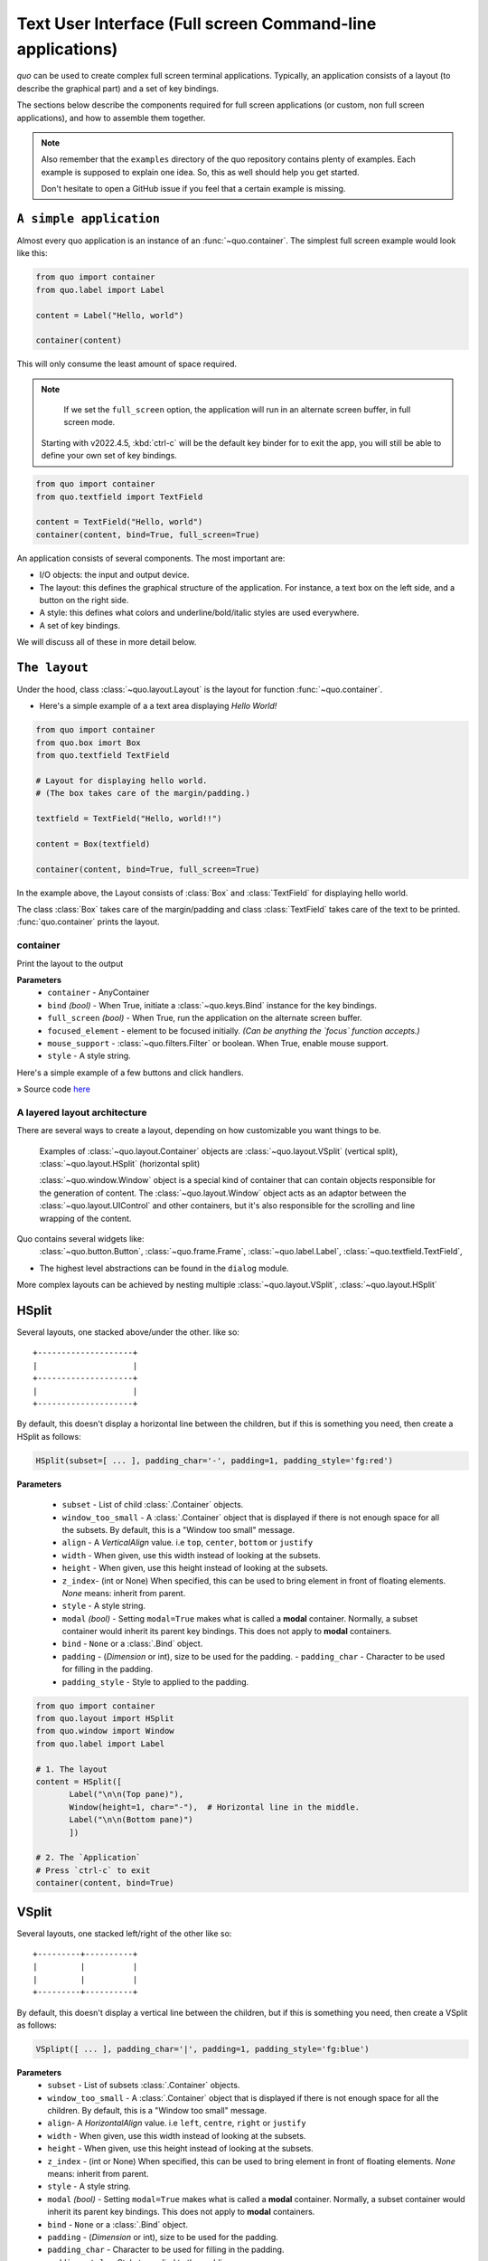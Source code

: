 .. _full_screen_applications:

Text User Interface (Full screen Command-line applications)
=================================================================

`quo` can be used to create complex full screen terminal
applications. Typically, an application consists of a layout (to describe the
graphical part) and a set of key bindings.

The sections below describe the components required for full screen
applications (or custom, non full screen applications), and how to assemble
them together.

.. note::

    Also remember that the ``examples`` directory of the quo
    repository contains plenty of examples. Each example is supposed to explain
    one idea. So, this as well should help you get started.

    Don't hesitate to open a GitHub issue if you feel that a certain example is
    missing.


``A simple application``
------------------------

Almost every quo application is an instance of an :func:`~quo.container`. The simplest full screen example would look like this:

.. code:: python

   from quo import container
   from quo.label import Label

   content = Label("Hello, world")

   container(content)

This will only consume the least amount of space required.

.. note::

        If we set the ``full_screen`` option, the application will run in an alternate screen buffer, in full screen mode.
       Starting with v2022.4.5, :kbd:`ctrl-c` will be the default key binder for to exit the app, you will still be able to define your own set of key bindings.

.. code:: python

   from quo import container
   from quo.textfield import TextField

   content = TextField("Hello, world")
   container(content, bind=True, full_screen=True)
 
An application consists of several components. The most important are:

- I/O objects: the input and output device.
- The layout: this defines the graphical structure of the application. For
  instance, a text box on the left side, and a button on the right side.
- A style: this defines what colors and underline/bold/italic styles are used
  everywhere.
- A set of key bindings.

We will discuss all of these in more detail below.


``The layout``
----------------
Under the hood, class :class:`~quo.layout.Layout` is the layout for function :func:`~quo.container`.

- Here's a simple example of a a text area displaying `Hello World!`

.. code:: python

   from quo import container
   from quo.box imort Box
   from quo.textfield TextField
 
   # Layout for displaying hello world.
   # (The box takes care of the margin/padding.)

   textfield = TextField("Hello, world!!")
 
   content = Box(textfield)

   container(content, bind=True, full_screen=True)


.. image:: ./images/fullscreen/box-and-textfield.png
In the example above, the Layout consists of :class:`Box`  and :class:`TextField` for displaying hello world.

The class :class:`Box` takes care of the margin/padding and class :class:`TextField` takes care of the text to be printed.
:func:`quo.container` prints the layout.


container
^^^^^^^^^^
Print the layout to the output

**Parameters**
     - ``container`` - AnyContainer
     - ``bind`` *(bool)* - When True, initiate a :class:`~quo.keys.Bind` instance for the key bindings.
     - ``full_screen`` *(bool)* - When True, run the application on the alternate screen buffer.
     - ``focused_element`` - element to be focused initially. *(Can be anything the `focus` function accepts.)*
     - ``mouse_support`` - :class:`~quo.filters.Filter` or boolean. When True, enable mouse support. 
     - ``style`` - A style string.



Here's a simple example of a few buttons and click handlers.

.. image:: ./images/fullscreen/click-handlers.png

» Source code `here <https://github.com/scalabli/quo/tree/master/examples/fullscreen/click-handlers.py>`_



A layered layout architecture
^^^^^^^^^^^^^^^^^^^^^^^^^^^^^

There are several ways to create a layout, depending on how
customizable you want things to be.


  Examples of :class:`~quo.layout.Container` objects are
  :class:`~quo.layout.VSplit` (vertical split),
  :class:`~quo.layout.HSplit` (horizontal split)

  :class:`~quo.window.Window` object is a special kind of
  container that can contain objects responsible
  for the generation of content. The
  :class:`~quo.layout.Window` object acts as an adaptor between the
  :class:`~quo.layout.UIControl` and other containers, but it's also
  responsible for the scrolling and line wrapping of the content.

  
Quo contains several widgets like:
  :class:`~quo.button.Button`,
  :class:`~quo.frame.Frame`,
  :class:`~quo.label.Label`,
  :class:`~quo.textfield.TextField`,

- The highest level abstractions can be found in the ``dialog`` module.






More complex layouts can be achieved by nesting multiple
:class:`~quo.layout.VSplit`,
:class:`~quo.layout.HSplit`


HSplit
--------
Several layouts, one stacked above/under the other. like so::

        +--------------------+
        |                    |
        +--------------------+
        |                    |
        +--------------------+
        
By default, this doesn't display a horizontal line between the children, but if this is something you need, then create a HSplit as follows:

.. code:: python

   HSplit(subset=[ ... ], padding_char='-', padding=1, padding_style='fg:red')

**Parameters**

  - ``subset`` - List of child :class:`.Container` objects.
  - ``window_too_small`` - A :class:`.Container` object that is displayed if there is not enough space for all the subsets. By default, this is a "Window too small" message.
  - ``align`` - A `VerticalAlign` value. i.e ``top``, ``center``, ``bottom`` or ``justify``
  - ``width`` - When given, use this width instead of looking at the subsets.
  - ``height`` -  When given, use this height instead of looking at the subsets.
  - ``z_index``-  (int or None) When specified, this can be used to bring element in front of floating elements.  `None` means: inherit from parent.
  - ``style`` - A style string.
  - ``modal`` *(bool)* - Setting ``modal=True`` makes what is called a **modal** container. Normally, a subset container would inherit its parent key bindings. This does not apply to **modal** containers.
  
  - ``bind`` - ``None`` or a :class:`.Bind` object.
  - ``padding`` - (`Dimension` or int), size to be used for the padding.                  - ``padding_char`` - Character to be used for filling in the padding.
  - ``padding_style`` - Style to applied to the padding.
    
.. code:: python

   from quo import container
   from quo.layout import HSplit
   from quo.window import Window
   from quo.label import Label
 
   # 1. The layout
   content = HSplit([
          Label("\n\n(Top pane)"),
          Window(height=1, char="-"),  # Horizontal line in the middle.
          Label("\n\n(Bottom pane)")
          ])
        
   # 2. The `Application`
   # Press `ctrl-c` to exit 
   container(content, bind=True)



VSplit
--------

Several layouts, one stacked left/right of the other like so::

        +---------+----------+
        |         |          |
        |         |          |
        +---------+----------+


By default, this doesn't display a vertical line between the children, but if this is something you need, then create a VSplit as follows:

.. code:: python

   VSplipt([ ... ], padding_char='|', padding=1, padding_style='fg:blue')

**Parameters**
    - ``subset`` - List of subsets :class:`.Container` objects.
    - ``window_too_small`` - A :class:`.Container` object that is displayed if there is not enough space for all the children. By default, this is a "Window too small" message.
    - ``align``- A `HorizontalAlign` value. i.e ``left``, ``centre``, ``right`` or ``justify``
    - ``width`` - When given, use this width instead of looking at the subsets.
    - ``height`` - When given, use this height instead of looking at the subsets.
    - ``z_index`` - (int or None) When specified, this can be used to bring element in front of floating elements.  `None` means: inherit from parent.
    - ``style`` - A style string.
    - ``modal`` *(bool)* - Setting ``modal=True`` makes what is called a **modal** container. Normally, a subset container would inherit its parent key bindings. This does not apply to **modal** containers.
    - ``bind`` - ``None`` or a :class:`.Bind` object.
    - ``padding`` - (`Dimension` or int), size to be used for the padding.
    - ``padding_char`` - Character to be used for filling in the padding.
    - ``padding_style`` - Style to applied to the padding.

.. code:: python

   # Press `ctrl-c` to exit
   from quo import container
   from quo.label import Label
   from quo.layout import VSplit
   from quo,window import Window

 
   # 1. The layout
   content = VSplit([
            Label("(Left pane)"),
            Window(width=1, char="|"), # Vertical line in the middle.
            Label("(Right pane)")
            ])
          
   container(content, bind=True, full_screen=True)
 


``Key bindings``
-----------------


Global key bindings
^^^^^^^^^^^^^^^^^^^

Key bindings can be passed to the application as follows:

.. code:: python

   from quo import container
   from quo.keys import bind

   container(bind=True)

Registering Key bindings
^^^^^^^^^^^^^^^^^^^^^^^^^^
To register a new keyboard shortcut, we can use the
:meth:`~quo.keys.Bind.add` method as a decorator of the key handler:

.. code:: python   

   from quo import container
   from quo.keys import bind
   from quo.textfield import TextField
 
   content = TextField("Hello, world")
 
   # A custom Key binder to exit the application
   @bind.add("ctrl-q")
   def exit_(event):
         """
         Pressing "ctrl-q" will exit the user interface
         """
        event.app.exit()
        
   container(content, bind=True, full_screen=True)


The callback function is named ``exit_`` for clarity, but it could have been named ``_`` (underscore) as well, or anything you see fit

Read more about `key bindings <https://quo.readthedocs.io/en/latest/kb.html>`_



 
:class:`~quo.layout.VSplit` and :class:`~quo.layout.HSplit` take a ``modal`` argument.

Setting ``modal=True`` makes what is called a **modal** container. Normally, a child container would inherit its parent key bindings. This does not apply to **modal** containers.

Consider a **modal** container (e.g. :class:`~quo.layout.VSplit`)
is child of another container, its parent. Any key bindings from the parent are not taken into account if the **modal** container (subset) has the focus.

This is useful in a complex layout, where many controls have their own key bindings, but you only want to enable the key bindings for a certain region of the layout.

The global key bindings are always active.

Window
^^^^^^^^
:class:`~quo.layout.Window` is a :class:`~quo.layout.Container` that wraps a :class:`~quo.layout.UIControl`, like a :class:`~quo.layout.BufferControl` or :class:`~quo.layout.FormattedTextControl`.

**Parameters**
    - ``content`` - :class:`.UIControl` instance.
    - ``width`` - :class:`.Dimension` instance or callable.
    - ``height`` - :class:`.Dimension` instance or callable.
    - ``z_index`` - When specified, this can be used to bring element in front of floating elements.
    - ``fixed_width`` *(bool)* - When `True`, don't take up more width then the preferred width reported by the control.
    - ``fixed_height`` *(bool)* - When `True`, don't take up more width then the  preferred height reported by the control.
    - ``ignore_content_width`` *(bool)* - A `bool` or :class:`.Filter` instance. Ignore the :class:`.UIContent` width when calculating the dimensions.
    - ``ignore_content_height`` *(bool)* - A `bool` or :class:`.Filter` instance. Ignore the :class:`.UIContent` height when calculating the dimensions.
    - ``left_margins`` - A list of :class:`.Margin` instance to be displayed on the left. For instance: :class:`~quo.layout.NumberedMargin` can be one of them in order to show line numbers.
    - ``right_margins`` - Like `left_margins`, but on the other side.
    - ``scroll_offsets`` - :class:`.ScrollOffsets` instance, representing the preferred amount of lines/columns to be always visible before/after the cursor. When both top and bottom are a very high number, the cursor will be centered vertically most of the time.
    - ``allow_scroll_beyond_bottom`` *(bool)* - A `bool` or :class:`.Filter` instance. When True, allow scrolling so far, that the top part of the content is not visible anymore, while there is still empty space available at the bottom of the window. In the Vi editor for instance, this is possible. You will see tildes while the top part of the body is hidden.
    - ``wrap_lines`` *(bool)** - A `bool` or :class:`.Filter` instance. When True, don't scroll horizontally, but wrap lines instead.
    - ``get_vertical_scroll`` - Callable that takes this window instance as input and returns a preferred vertical scroll. *(When this is `None`, the scroll is only determined by the last and current cursor position.)*
    - ``get_horizontal_scroll`` - Callable that takes this window instance as input and returns a preferred vertical scroll.
    - ``always_hide_cursor`` *(bool)* - A `bool` or :class:`.Filter` instance. When True, never display the cursor, even when the user control specifies a cursor position.
    - ``cursorline`` *(bool)* - A `bool` or :class:`.Filter` instance. When True, display a cursorline.
    - ``cursorcolumn`` *(bool)* - A `bool` or :class:`.Filter` instance When True, display a cursorcolumn.
    - ``colorcolumns`` - A list of :class:`.ColorColumn` instances that describe the columns to be highlighted, or a callable that returns such a list.
    - ``align`` - :class:`.WindowAlign` value or callable that returns an :class:`.WindowAlign` value. alignment of content. i.e ``left``, ``centre`` or ``right``
    - ``style`` - A style string. Style to be applied to all the cells in this  window. *(This can be a callable that returns a string.)*
    - ``char`` *(str)* - Character to be used for filling the background. This can also be a callable that returns a character.
    - ``get_line_prefix`` - None or a callable that returns formatted text to  atted text to be inserted before a line. It takes a line number (int) and a wrap_count and returns formatted text. This can be used for implementation of line continuations, things like Vim "breakindent".
      

» Check out more examples `here <https://github.com/scalabli/quo
/tree/master/examples/fullscreen/>`_

